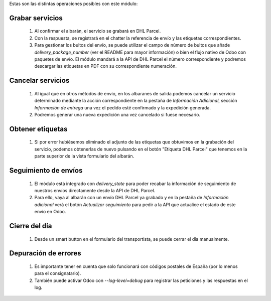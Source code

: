 Estas son las distintas operaciones posibles con este módulo:

Grabar servicios
~~~~~~~~~~~~~~~~

  #. Al confirmar el albarán, el servicio se grabará en DHL Parcel.
  #. Con la respuesta, se registrará en el chatter la referencia de envío y
     las etiquetas correspondientes.
  #. Para gestionar los bultos del envío, se puede utilizar el campo de número
     de bultos que añade `delivery_package_number` (ver el README para mayor
     información) o bien el flujo nativo de Odoo con paquetes de envío. El
     módulo mandará a la API de DHL Parcel el número correspondiente y podremos
     descargar las etiquetas en PDF con su correspondiente numeración.

Cancelar servicios
~~~~~~~~~~~~~~~~~~

  #. Al igual que en otros métodos de envío, en los albaranes de salida podemos
     cancelar un servicio determinado mediante la acción correspondiente en la
     pestaña de *Información Adicional*, sección *Información de entrega* una
     vez el pedido esté confirmado y la expedición generada.
  #. Podremos generar una nueva expedición una vez cancelado si fuese necesario.

Obtener etiquetas
~~~~~~~~~~~~~~~~~

  #. Si por error hubiésemos eliminado el adjunto de las etiquetas que obtuvimos
     en la grabación del servicio, podemos obtenerlas de nuevo pulsando en el
     botón "Etiqueta DHL Parcel" que tenemos en la parte superior de la vista
     formulario del albarán.

Seguimiento de envíos
~~~~~~~~~~~~~~~~~~~~~

  #. El módulo está integrado con `delivery_state` para poder recabar la
     información de seguimiento de nuestros envíos directamente desde la API de
     DHL Parcel.
  #. Para ello, vaya al albarán con un envío DHL Parcel ya grabado y en la pestaña de
     *Información adicional* verá el botón *Actualizar seguimiento* para pedir
     a la API que actualice el estado de este envío en Odoo.

Cierre del día
~~~~~~~~~~~~~~

  #. Desde un smart button en el formulario del transportista, se puede
     cerrar el día manualmente.

Depuración de errores
~~~~~~~~~~~~~~~~~~~~~

  #. Es importante tener en cuenta que solo funcionará con códigos postales de
     España (por lo menos para el consignatario).
  #. También puede activar Odoo con `--log-level=debug` para registrar las
     peticiones y las respuestas en el log.

